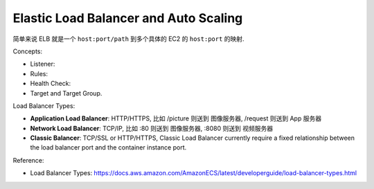 Elastic Load Balancer and Auto Scaling
==============================================================================

简单来说 ELB 就是一个 ``host:port/path`` 到多个具体的 EC2 的 ``host:port`` 的映射.

Concepts:

- Listener:
- Rules:
- Health Check:
- Target and Target Group.

Load Balancer Types:

- **Application Load Balancer**: HTTP/HTTPS, 比如 /picture 则送到 图像服务器, /request 则送到 App 服务器
- **Network Load Balancer**: TCP/IP, 比如 :80 则送到 图像服务器, :8080 则送到 视频服务器
- **Classic Balancer**: TCP/SSL or HTTP/HTTPS, Classic Load Balancer currently require a fixed relationship between the load balancer port and the container instance port.

Reference:

- Load Balancer Types: https://docs.aws.amazon.com/AmazonECS/latest/developerguide/load-balancer-types.html
